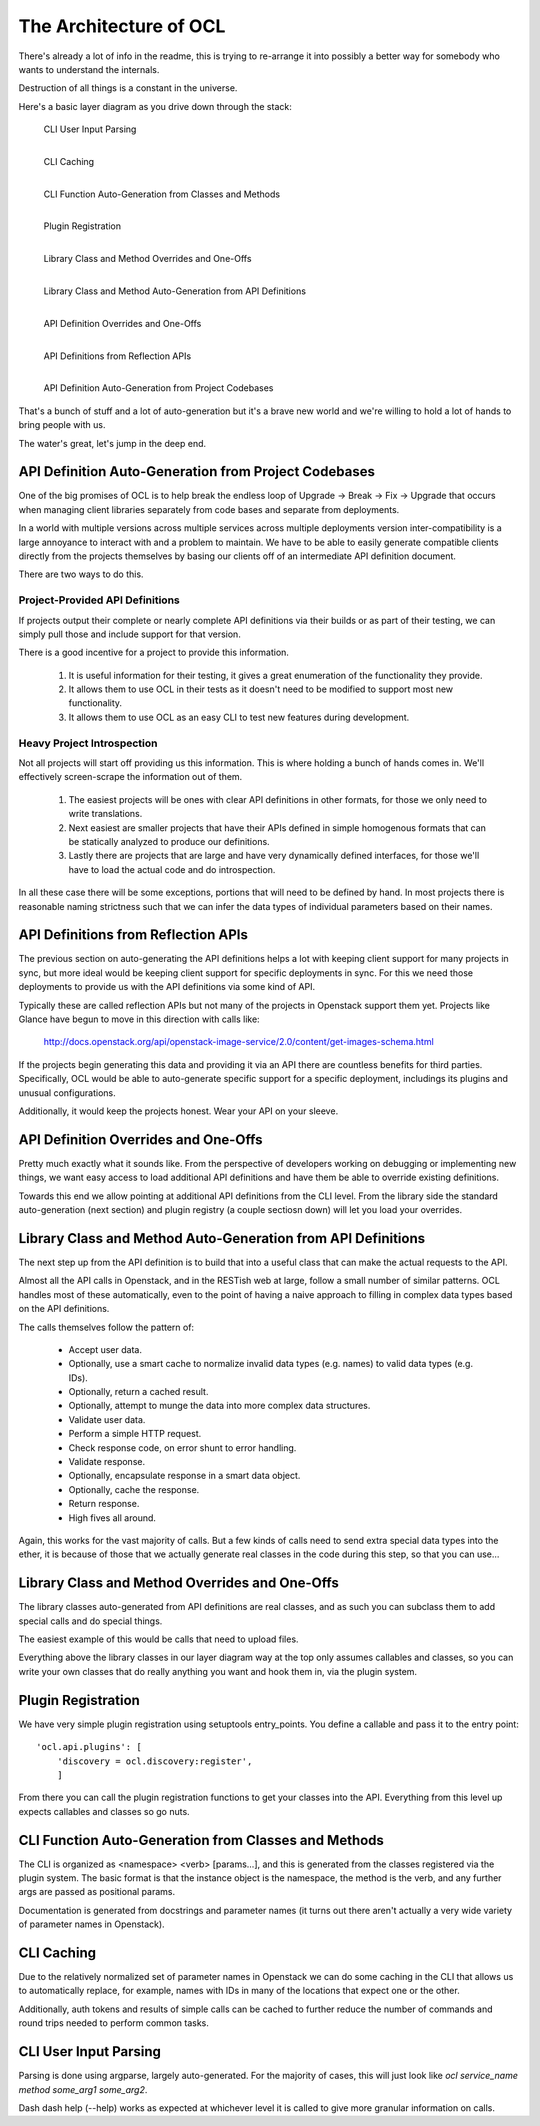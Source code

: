 The Architecture of OCL
=======================

There's already a lot of info in the readme, this is trying to re-arrange it
into possibly a better way for somebody who wants to understand the internals.

Destruction of all things is a constant in the universe.

Here's a basic layer diagram as you drive down through the stack:

  CLI User Input Parsing
                |
  CLI Caching
                |
  CLI Function Auto-Generation from Classes and Methods
                |
  Plugin Registration
                |
  Library Class and Method Overrides and One-Offs
                |
  Library Class and Method Auto-Generation from API Definitions
                |
  API Definition Overrides and One-Offs
                |
  API Definitions from Reflection APIs
                |
  API Definition Auto-Generation from Project Codebases

That's a bunch of stuff and a lot of auto-generation but it's a brave new
world and we're willing to hold a lot of hands to bring people with us.

The water's great, let's jump in the deep end.


API Definition Auto-Generation from Project Codebases
-----------------------------------------------------

One of the big promises of OCL is to help break the endless loop of
Upgrade -> Break -> Fix -> Upgrade that occurs when managing client libraries
separately from code bases and separate from deployments.

In a world with multiple versions across multiple services across multiple
deployments version inter-compatibility is a large annoyance to interact with
and a problem to maintain. We have to be able to easily generate compatible
clients directly from the projects themselves by basing our clients off of
an intermediate API definition document.

There are two ways to do this.

--------------------------------
Project-Provided API Definitions
--------------------------------

If projects output their complete or nearly complete API definitions via their
builds or as part of their testing, we can simply pull those and include
support for that version.

There is a good incentive for a project to provide this information.

  1. It is useful information for their testing, it gives a great enumeration
     of the functionality they provide.
  2. It allows them to use OCL in their tests as it doesn't need to be
     modified to support most new functionality.
  3. It allows them to use OCL as an easy CLI to test new features during
     development.


---------------------------
Heavy Project Introspection
---------------------------

Not all projects will start off providing us this information. This is where
holding a bunch of hands comes in. We'll effectively screen-scrape the
information out of them.

  1. The easiest projects will be ones with clear API definitions in other
     formats, for those we only need to write translations.

  2. Next easiest are smaller projects that have their APIs defined in simple
     homogenous formats that can be statically analyzed to produce our
     definitions.

  3. Lastly there are projects that are large and have very dynamically defined
     interfaces, for those we'll have to load the actual code and do
     introspection.

In all these case there will be some exceptions, portions that will need to be
defined by hand. In most projects there is reasonable naming strictness such
that we can infer the data types of individual parameters based on their
names.


API Definitions from Reflection APIs
------------------------------------

The previous section on auto-generating the API definitions helps a lot with
keeping client support for many projects in sync, but more ideal would be
keeping client support for specific deployments in sync. For this we need those
deployments to provide us with the API definitions via some kind of API.

Typically these are called reflection APIs but not many of the projects in
Openstack support them yet. Projects like Glance have begun to move in this
direction with calls like:

  http://docs.openstack.org/api/openstack-image-service/2.0/content/get-images-schema.html

If the projects begin generating this data and providing it via an API there
are countless benefits for third parties. Specifically, OCL would be able
to auto-generate specific support for a specific deployment, includings its
plugins and unusual configurations.

Additionally, it would keep the projects honest. Wear your API on your sleeve.


API Definition Overrides and One-Offs
-------------------------------------

Pretty much exactly what it sounds like. From the perspective of developers
working on debugging or implementing new things, we want easy access to load
additional API definitions and have them be able to override existing
definitions.

Towards this end we allow pointing at additional API definitions from the
CLI level. From the library side the standard auto-generation (next section)
and plugin registry (a couple sectiosn down) will let you load your overrides.


Library Class and Method Auto-Generation from API Definitions
-------------------------------------------------------------

The next step up from the API definition is to build that into a useful class
that can make the actual requests to the API.

Almost all the API calls in Openstack, and in the RESTish web at large, follow
a small number of similar patterns. OCL handles most of these automatically,
even to the point of having a naive approach to filling in complex data types
based on the API definitions.

The calls themselves follow the pattern of:

  * Accept user data.
  * Optionally, use a smart cache to normalize invalid data types (e.g. names)
    to valid data types (e.g. IDs).
  * Optionally, return a cached result.
  * Optionally, attempt to munge the data into more complex data structures.
  * Validate user data.
  * Perform a simple HTTP request.
  * Check response code, on error shunt to error handling.
  * Validate response.
  * Optionally, encapsulate response in a smart data object.
  * Optionally, cache the response.
  * Return response.
  * High fives all around.

Again, this works for the vast majority of calls. But a few kinds of calls
need to send extra special data types into the ether, it is because of those
that we actually generate real classes in the code during this step, so that
you can use...


Library Class and Method Overrides and One-Offs
-----------------------------------------------

The library classes auto-generated from API definitions are real classes, and
as such you can subclass them to add special calls and do special things.

The easiest example of this would be calls that need to upload files.

Everything above the library classes in our layer diagram way at the top only
assumes callables and classes, so you can write your own classes that do
really anything you want and hook them in, via the plugin system.


Plugin Registration
-------------------

We have very simple plugin registration using setuptools entry_points. You
define a callable and pass it to the entry point::

        'ocl.api.plugins': [
            'discovery = ocl.discovery:register',
            ]

From there you can call the plugin registration functions to get your classes
into the API. Everything from this level up expects callables and classes so
go nuts.


CLI Function Auto-Generation from Classes and Methods
-----------------------------------------------------

The CLI is organized as <namespace> <verb> [params...], and this is generated
from the classes registered via the plugin system. The basic format is that
the instance object is the namespace, the method is the verb, and any further
args are passed as positional params.

Documentation is generated from docstrings and parameter names (it turns out
there aren't actually a very wide variety of parameter names in Openstack).


CLI Caching
-----------

Due to the relatively normalized set of parameter names in Openstack we can do
some caching in the CLI that allows us to automatically replace, for example,
names with IDs in many of the locations that expect one or the other.

Additionally, auth tokens and results of simple calls can be cached to further
reduce the number of commands and round trips needed to perform common tasks.


CLI User Input Parsing
----------------------

Parsing is done using argparse, largely auto-generated. For the majority of
cases, this will just look like `ocl service_name method some_arg1 some_arg2`.

Dash dash help (--help) works as expected at whichever level it is called
to give more granular information on calls.
